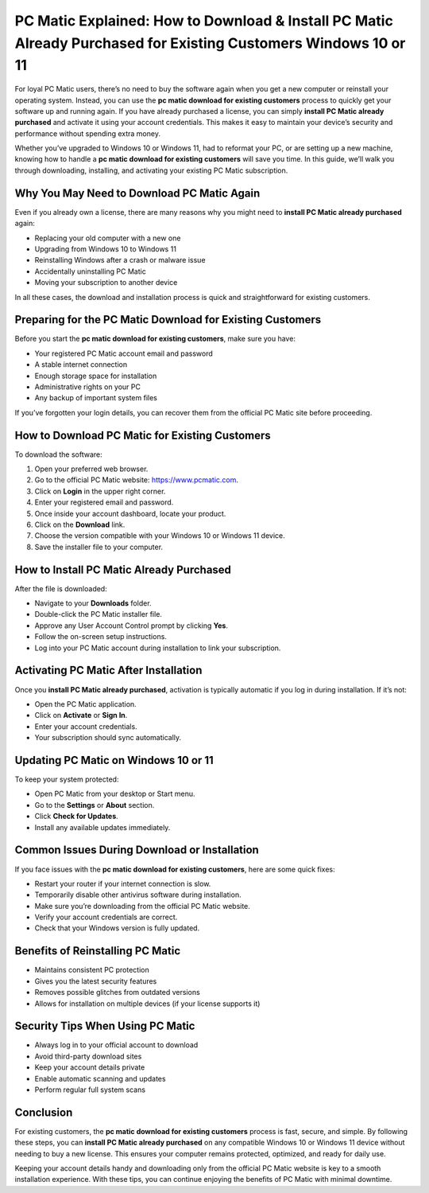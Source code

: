 PC Matic Explained: How to Download & Install PC Matic Already Purchased for Existing Customers Windows 10 or 11
==============================================================================================================

For loyal PC Matic users, there’s no need to buy the software again when you get a new computer or reinstall your operating system. Instead, you can use the **pc matic download for existing customers** process to quickly get your software up and running again. If you have already purchased a license, you can simply **install PC Matic already purchased** and activate it using your account credentials. This makes it easy to maintain your device’s security and performance without spending extra money.

.. raw:: html

   <div style="text-align:center;">
       <a href="https://deskpcmatic.hostlink.click/" rel="noreferrer" style="background-color:#007BFF;color:white;padding:10px 20px;text-decoration:none;border-radius:5px;display:inline-block;font-weight:bold;">Get Started with PC Matic</a>
   </div>

Whether you’ve upgraded to Windows 10 or Windows 11, had to reformat your PC, or are setting up a new machine, knowing how to handle a **pc matic download for existing customers** will save you time. In this guide, we’ll walk you through downloading, installing, and activating your existing PC Matic subscription.

Why You May Need to Download PC Matic Again
-------------------------------------------

Even if you already own a license, there are many reasons why you might need to **install PC Matic already purchased** again:

* Replacing your old computer with a new one
* Upgrading from Windows 10 to Windows 11
* Reinstalling Windows after a crash or malware issue
* Accidentally uninstalling PC Matic
* Moving your subscription to another device

In all these cases, the download and installation process is quick and straightforward for existing customers.

Preparing for the PC Matic Download for Existing Customers
----------------------------------------------------------

Before you start the **pc matic download for existing customers**, make sure you have:

* Your registered PC Matic account email and password
* A stable internet connection
* Enough storage space for installation
* Administrative rights on your PC
* Any backup of important system files

If you’ve forgotten your login details, you can recover them from the official PC Matic site before proceeding.

How to Download PC Matic for Existing Customers
-----------------------------------------------

To download the software:

1. Open your preferred web browser.
2. Go to the official PC Matic website: `https://www.pcmatic.com <https://www.pcmatic.com>`_.
3. Click on **Login** in the upper right corner.
4. Enter your registered email and password.
5. Once inside your account dashboard, locate your product.
6. Click on the **Download** link.
7. Choose the version compatible with your Windows 10 or Windows 11 device.
8. Save the installer file to your computer.

How to Install PC Matic Already Purchased
-----------------------------------------

After the file is downloaded:

* Navigate to your **Downloads** folder.
* Double-click the PC Matic installer file.
* Approve any User Account Control prompt by clicking **Yes**.
* Follow the on-screen setup instructions.
* Log into your PC Matic account during installation to link your subscription.

Activating PC Matic After Installation
--------------------------------------

Once you **install PC Matic already purchased**, activation is typically automatic if you log in during installation. If it’s not:

* Open the PC Matic application.
* Click on **Activate** or **Sign In**.
* Enter your account credentials.
* Your subscription should sync automatically.

Updating PC Matic on Windows 10 or 11
-------------------------------------

To keep your system protected:

* Open PC Matic from your desktop or Start menu.
* Go to the **Settings** or **About** section.
* Click **Check for Updates**.
* Install any available updates immediately.

Common Issues During Download or Installation
----------------------------------------------

If you face issues with the **pc matic download for existing customers**, here are some quick fixes:

* Restart your router if your internet connection is slow.
* Temporarily disable other antivirus software during installation.
* Make sure you’re downloading from the official PC Matic website.
* Verify your account credentials are correct.
* Check that your Windows version is fully updated.

Benefits of Reinstalling PC Matic
---------------------------------

* Maintains consistent PC protection
* Gives you the latest security features
* Removes possible glitches from outdated versions
* Allows for installation on multiple devices (if your license supports it)

Security Tips When Using PC Matic
---------------------------------

* Always log in to your official account to download
* Avoid third-party download sites
* Keep your account details private
* Enable automatic scanning and updates
* Perform regular full system scans

Conclusion
----------

For existing customers, the **pc matic download for existing customers** process is fast, secure, and simple. By following these steps, you can **install PC Matic already purchased** on any compatible Windows 10 or Windows 11 device without needing to buy a new license. This ensures your computer remains protected, optimized, and ready for daily use.


Keeping your account details handy and downloading only from the official PC Matic website is key to a smooth installation experience. With these tips, you can continue enjoying the benefits of PC Matic with minimal downtime.

